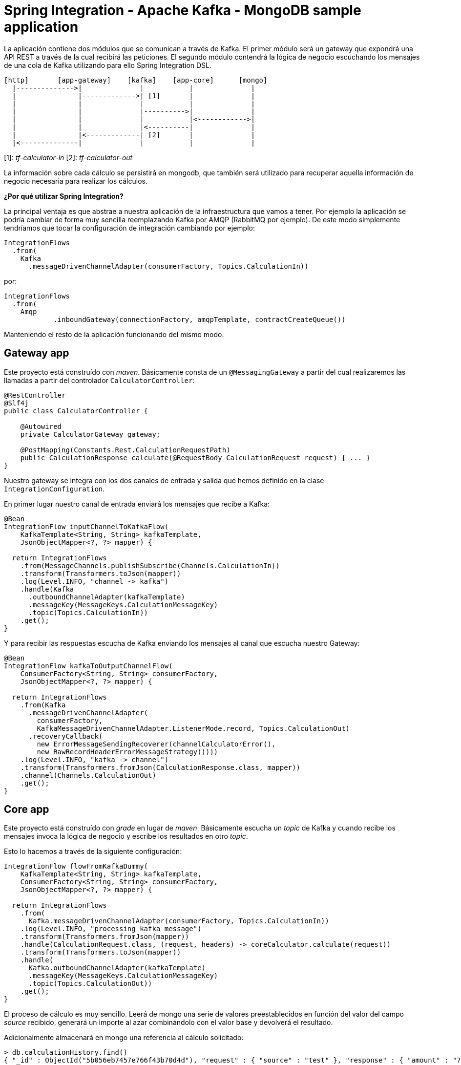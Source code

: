 = Spring Integration - Apache Kafka - MongoDB sample application

La aplicación contiene dos módulos que se comunican a través de Kafka. El primer módulo
será un gateway que expondrá una API REST a través de la cual recibirá las peticiones. El segundo
módulo contendrá la lógica de negocio escuchando los mensajes de una cola de Kafka utilizando para
ello Spring Integration DSL.

[source]
----
[http]       [app-gateway]    [kafka]    [app-core]      [mongo]
  |-------------->|              |           |              |
  |               |------------->| [1]       |              |
  |               |              |           |              |
  |               |              |---------->|              |
  |               |              |           |<------------>|
  |               |              |<----------|              |
  |               |<-------------| [2]       |              |
  |<--------------|              |           |              |          
----

[1]: _tf-calculator-in_
[2]: _tf-calculator-out_

La información sobre cada cálculo se persistirá en mongodb, que también será utilizado para
recuperar aquella información de negocio necesaria para realizar los cálculos.

*¿Por qué utilizar Spring Integration?*

La principal ventaja es que abstrae a nuestra aplicación de la infraestructura que vamos a tener. Por ejemplo la
aplicación se podría cambiar de forma muy sencilla reemplazando Kafka por AMQP (RabbitMQ por ejemplo). De este
modo simplemente tendríamos que tocar la configuración de integración cambiando por ejemplo:

[source,java]
----
IntegrationFlows
  .from(
    Kafka
      .messageDrivenChannelAdapter(consumerFactory, Topics.CalculationIn))
----

por:

[source,java]
----
IntegrationFlows
  .from(
    Amqp
	    .inboundGateway(connectionFactory, amqpTemplate, contractCreateQueue())
----

Manteniendo el resto de la aplicación funcionando del mismo modo.

== Gateway app

Este proyecto está construído con _maven_. Básicamente consta de un `@MessagingGateway` a partir del cual realizaremos
las llamadas a partir del controlador `CalculatorController`:

[source,java]
----
@RestController
@Slf4j
public class CalculatorController {

    @Autowired
    private CalculatorGateway gateway;

    @PostMapping(Constants.Rest.CalculationRequestPath)
    public CalculationResponse calculate(@RequestBody CalculationRequest request) { ... }
}
----

Nuestro gateway se integra con los dos canales de entrada y salida que hemos definido en la clase `IntegrationConfiguration`.

En primer lugar nuestro canal de entrada enviará los mensajes que recibe a Kafka:

[source,java]
----
@Bean
IntegrationFlow inputChannelToKafkaFlow(
    KafkaTemplate<String, String> kafkaTemplate,
    JsonObjectMapper<?, ?> mapper) {

  return IntegrationFlows
    .from(MessageChannels.publishSubscribe(Channels.CalculationIn))
    .transform(Transformers.toJson(mapper))
    .log(Level.INFO, "channel -> kafka")
    .handle(Kafka
      .outboundChannelAdapter(kafkaTemplate)
      .messageKey(MessageKeys.CalculationMessageKey)
      .topic(Topics.CalculationIn))
    .get();
}
----

Y para recibir las respuestas escucha de Kafka enviando los mensajes al canal que escucha nuestro Gateway:

[source,java]
----
@Bean
IntegrationFlow kafkaToOutputChannelFlow(
    ConsumerFactory<String, String> consumerFactory,
    JsonObjectMapper<?, ?> mapper) {

  return IntegrationFlows
    .from(Kafka
      .messageDrivenChannelAdapter(
        consumerFactory,
        KafkaMessageDrivenChannelAdapter.ListenerMode.record, Topics.CalculationOut)
      .recoveryCallback(
        new ErrorMessageSendingRecoverer(channelCalculatorError(),
        new RawRecordHeaderErrorMessageStrategy())))
    .log(Level.INFO, "kafka -> channel")
    .transform(Transformers.fromJson(CalculationResponse.class, mapper))
    .channel(Channels.CalculationOut)
    .get();
}
----

== Core app

Este proyecto está construído con _grade_ en lugar de _maven_. Básicamente escucha un _topic_ de Kafka y cuando recibe
los mensajes invoca la lógica de negocio y escribe los resultados en otro _topic_.

Esto lo hacemos a través de la siguiente configuración:

[source,java]
----
IntegrationFlow flowFromKafkaDummy(
    KafkaTemplate<String, String> kafkaTemplate,
    ConsumerFactory<String, String> consumerFactory,
    JsonObjectMapper<?, ?> mapper) {

  return IntegrationFlows
    .from(
      Kafka.messageDrivenChannelAdapter(consumerFactory, Topics.CalculationIn))
    .log(Level.INFO, "processing kafka message")
    .transform(Transformers.fromJson(mapper))
    .handle(CalculationRequest.class, (request, headers) -> coreCalculator.calculate(request))
    .transform(Transformers.toJson(mapper))
    .handle(
      Kafka.outboundChannelAdapter(kafkaTemplate)
      .messageKey(MessageKeys.CalculationMessageKey)
      .topic(Topics.CalculationOut))
    .get();
}
----

El proceso de cálculo es muy sencillo. Leerá de mongo una serie de valores preestablecidos en función del valor
del campo _source_ recibido, generará un importe al azar combinándolo con el valor base y devolverá el resultado.

Adicionalmente almacenará en mongo una referencia al cálculo solicitado:

----
> db.calculationHistory.find()
{ "_id" : ObjectId("5b056eb7457e766f43b70d4d"), "request" : { "source" : "test" }, "response" : { "amount" : "72.11", "calculated" : ISODate("2018-05-23T13:37:59.948Z") }, "_class" : "org.lab.tariff.calculator.core.domain.CalculationHistory" }
----

== Infraestructura en local

Para este ejemplo utilizaremos una versión dockerizada de Kafka basada en https://hub.docker.com/r/wurstmeister/kafka/.

En primer lugar adaptaremos nuestro _docker-compose.yml_ (dentro del repositorio está en la carpeta _env_) actualizando
el _KAFKA_ADVERTISED_HOST_NAME_ la IP de nuestro bridge de docker (podemos consultarla ejecutando el comando _docker
network inspect bridge_):

[source,yml]
----
version: '2'
services:

  zookeeper:
    image: wurstmeister/zookeeper
    container_name: "tf-zookeeper"
    ports:
      - "2181:2181"

  kafka:
    image: wurstmeister/kafka
    container_name: "tf-kafka"
    ports:
      - "9092"
    environment:
      KAFKA_ADVERTISED_HOST_NAME: 172.17.0.1
      KAFKA_ZOOKEEPER_CONNECT: zookeeper:2181
      KAFKA_CREATE_TOPICS: "tf-calculator-in:1:3,tf-calculator-out:1:1:compact"
    volumes:
      - /var/run/docker.sock:/var/run/docker.sock

  mongodb:
    image: mongo:latest
    container_name: "tf-mongodb"
    environment:
      - MONGO_DATA_DIR=/data/db
      - MONGO_LOG_DIR=/dev/null
    #volumes:
    #  - ./data/db:/data/db
    ports:
      - 27017:27017
    command: mongod --smallfiles --logpath=/dev/null # --quiet

---- 

Una vez actualizada levantaremos los contenedores a través del comando:

----
docker-compose up -d
----

Una vez estén levantados los contenedores de mongodb, zookeeper y kafka consultaremos la IP de kafka para actualizar nuestra
configuración:

[source,bash]
----
lab@lab:~/repositories/labcabrera/sample-spring-integration-kafka$ docker network ls
NETWORK ID          NAME                DRIVER              SCOPE
047b473973a4        bridge              bridge              local
2bf80c4e2616        env_default         bridge              local
c52e5dc6a807        host                host                local
89657ae6adc9        none                null                local
lab@lab:~/repositories/labcabrera/sample-spring-integration-kafka$ docker network inspect env_default 
[
    {
        "Name": "env_default",
        "Id": "2bf80c4e2616b0958fc8885eaae34082c5b87119f88aedd257ef5a2b88b1e050",
        "Created": "2018-05-23T12:18:04.801746254+01:00",
        "Scope": "local",
        "Driver": "bridge",
        "EnableIPv6": false,
        "IPAM": {
            "Driver": "default",
            "Options": null,
            "Config": [
                {
                    "Subnet": "172.18.0.0/16",
                    "Gateway": "172.18.0.1"
                }
            ]
        },
        "Internal": false,
        "Attachable": false,
        "Ingress": false,
        "ConfigFrom": {
            "Network": ""
        },
        "ConfigOnly": false,
        "Containers": {
            "28f92d58d984d74d74d380a0e3893d0fe418590fce09ef4f447832f2facd2d83": {
                "Name": "tf-mongodb",
                "EndpointID": "769e86f49265a1fdcaf404aa5c5276c3b708618961207c9f88dc2f921a35d6d3",
                "MacAddress": "02:42:ac:12:00:02",
                "IPv4Address": "172.18.0.2/16",
                "IPv6Address": ""
            },
            "2b30d547f0cffc1d4d4923034f816d03f91cfea00501f3b7e909c4284fda57c6": {
                "Name": "tf-kafka",
                "EndpointID": "963c7aecd8bb5ccff8d5b8fd34372f72fa27aae150e58710fccb8d81200ac283",
                "MacAddress": "02:42:ac:12:00:04",
                "IPv4Address": "172.18.0.4/16",
                "IPv6Address": ""
            },
            "8eb3f74bd3afbc13869de0bccc7e8b07597eaad8a0d168778ee46d395f340317": {
                "Name": "tf-zookeeper",
                "EndpointID": "ce1bb3233e85030cca19657bb210fe700fb325df4b89daf4dfdfe7f8b0edfa93",
                "MacAddress": "02:42:ac:12:00:03",
                "IPv4Address": "172.18.0.3/16",
                "IPv6Address": ""
            }
        },
        "Options": {},
        "Labels": {}
    }
]

----

En este caso el valor 172.18.0.4 será el que estableceremos en nuestro _yml_ de configuración tanto del proyecto core como del gateway.

////
----
# metodo anterior no valido por problemas de incompatibilidad de la version de kafka con la de spring
docker pull spotify/kafka
docker run -d -p 2181:2181 -p 9092:9092 --env ADVERTISED_HOST=localhost --env ADVERTISED_PORT=9092 --name kafka spotify/kafka
docker exec kafka /opt/kafka_2.11-0.10.1.0/bin/kafka-topics.sh --create --zookeeper localhost:2181 --replication-factor 1 --partitions 1 --topic tf-calculator-in
docker exec kafka /opt/kafka_2.11-0.10.1.0/bin/kafka-topics.sh --create --zookeeper localhost:2181 --replication-factor 1 --partitions 1 --topic tf-calculator-out
----
////

== Probado el sistema localmente

En local podemos hacer una petición a la API REST para que envíe el mensaje a Kafka.

----
$ curl -d '{"source":"test"}' -H "Content-Type: application/json" http://localhost:8080/api/v1/calculator
{"reference":"5b056eb7457e766f43b70d4d","amount":72.11,"calculated":"2018-05-23T13:37:59.948+0000"}
----

También podremos hacer la petición utilizando la integración de Swagger proporcionada por http://springfox.github.io/springfox/[SpringFox]:

http://localhost:8080/swagger-ui.html

image::https://raw.githubusercontent.com/labcabrera/sample-spring-integration-kafka/master/docs/swagger-ui-capture.png[Swagger-UI]

== Generación de las imágenes de docker

=== Plugin usando gradle

Para crear la imagen docker se utiliza el plugin https://github.com/palantir/gradle-docker[palantir] de gradle.

Para crear la imagen simplemente ejecutaremos:

----
$ gradle build docker
----

Y después simplemente tendremos que ejecutar nuestra imagen del modo habitual:

----
$ docker run -i -p 8888:8888 -t labcabrera/lab-insurance-cloud-config-server
---- 

A partir del plugin también podemos hacer el push a https://hub.docker.com/[Docker Hub]:

----
$ gradle dockerPush
----

=== Plugin usando maven

TODO

== Siguientes pasos

* Integración PAAS: service discovery / distributed configuration
* Gestión de canales de errores
* Registro dinámico de pipelines con Spring DSL

== Referencias

* https://github.com/spring-projects/spring-integration-samples/tree/master/dsl/kafka-dsl
* https://github.com/labcabrera/sample-spring-kafka
* https://github.com/wurstmeister/kafka-docker
* https://github.com/spring-projects/spring-integration-java-dsl/blob/master/src/test/java/org/springframework/integration/dsl/test/kafka/KafkaTests.java
